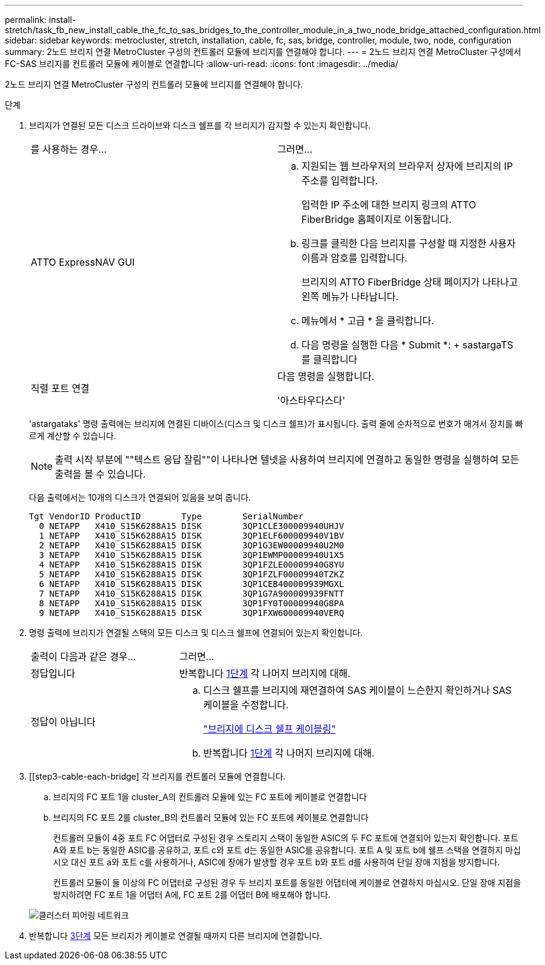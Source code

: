 ---
permalink: install-stretch/task_fb_new_install_cable_the_fc_to_sas_bridges_to_the_controller_module_in_a_two_node_bridge_attached_configuration.html 
sidebar: sidebar 
keywords: metrocluster, stretch, installation, cable, fc, sas, bridge, controller, module, two, node, configuration 
summary: 2노드 브리지 연결 MetroCluster 구성의 컨트롤러 모듈에 브리지를 연결해야 합니다. 
---
= 2노드 브리지 연결 MetroCluster 구성에서 FC-SAS 브리지를 컨트롤러 모듈에 케이블로 연결합니다
:allow-uri-read: 
:icons: font
:imagesdir: ../media/


[role="lead"]
2노드 브리지 연결 MetroCluster 구성의 컨트롤러 모듈에 브리지를 연결해야 합니다.

.단계
. [[step1-verify-detect]] 브리지가 연결된 모든 디스크 드라이브와 디스크 쉘프를 각 브리지가 감지할 수 있는지 확인합니다.
+
|===


| 를 사용하는 경우... | 그러면... 


 a| 
ATTO ExpressNAV GUI
 a| 
.. 지원되는 웹 브라우저의 브라우저 상자에 브리지의 IP 주소를 입력합니다.
+
입력한 IP 주소에 대한 브리지 링크의 ATTO FiberBridge 홈페이지로 이동합니다.

.. 링크를 클릭한 다음 브리지를 구성할 때 지정한 사용자 이름과 암호를 입력합니다.
+
브리지의 ATTO FiberBridge 상태 페이지가 나타나고 왼쪽 메뉴가 나타납니다.

.. 메뉴에서 * 고급 * 을 클릭합니다.
.. 다음 명령을 실행한 다음 * Submit *: + sastargaTS를 클릭합니다




 a| 
직렬 포트 연결
 a| 
다음 명령을 실행합니다.

'아스타우다스다'

|===
+
'astargataks' 명령 출력에는 브리지에 연결된 디바이스(디스크 및 디스크 쉘프)가 표시됩니다. 출력 줄에 순차적으로 번호가 매겨서 장치를 빠르게 계산할 수 있습니다.

+

NOTE: 출력 시작 부분에 ""텍스트 응답 잘림""이 나타나면 텔넷을 사용하여 브리지에 연결하고 동일한 명령을 실행하여 모든 출력을 볼 수 있습니다.

+
다음 출력에서는 10개의 디스크가 연결되어 있음을 보여 줍니다.

+
[listing]
----
Tgt VendorID ProductID        Type        SerialNumber
  0 NETAPP   X410_S15K6288A15 DISK        3QP1CLE300009940UHJV
  1 NETAPP   X410_S15K6288A15 DISK        3QP1ELF600009940V1BV
  2 NETAPP   X410_S15K6288A15 DISK        3QP1G3EW00009940U2M0
  3 NETAPP   X410_S15K6288A15 DISK        3QP1EWMP00009940U1X5
  4 NETAPP   X410_S15K6288A15 DISK        3QP1FZLE00009940G8YU
  5 NETAPP   X410_S15K6288A15 DISK        3QP1FZLF00009940TZKZ
  6 NETAPP   X410_S15K6288A15 DISK        3QP1CEB400009939MGXL
  7 NETAPP   X410_S15K6288A15 DISK        3QP1G7A900009939FNTT
  8 NETAPP   X410_S15K6288A15 DISK        3QP1FY0T00009940G8PA
  9 NETAPP   X410_S15K6288A15 DISK        3QP1FXW600009940VERQ
----
. 명령 출력에 브리지가 연결될 스택의 모든 디스크 및 디스크 쉘프에 연결되어 있는지 확인합니다.
+
[cols="30,70"]
|===


| 출력이 다음과 같은 경우... | 그러면... 


 a| 
정답입니다
 a| 
반복합니다 <<step1-verify-detect,1단계>> 각 나머지 브리지에 대해.



 a| 
정답이 아닙니다
 a| 
.. 디스크 쉘프를 브리지에 재연결하여 SAS 케이블이 느슨한지 확인하거나 SAS 케이블을 수정합니다.
+
link:task_fb_new_install_cabl.html["브리지에 디스크 쉘프 케이블링"]

.. 반복합니다 <<step1-verify-detect,1단계>> 각 나머지 브리지에 대해.


|===
. [[step3-cable-each-bridge] 각 브리지를 컨트롤러 모듈에 연결합니다.
+
.. 브리지의 FC 포트 1을 cluster_A의 컨트롤러 모듈에 있는 FC 포트에 케이블로 연결합니다
.. 브리지의 FC 포트 2를 cluster_B의 컨트롤러 모듈에 있는 FC 포트에 케이블로 연결합니다
+
컨트롤러 모듈이 4중 포트 FC 어댑터로 구성된 경우 스토리지 스택이 동일한 ASIC의 두 FC 포트에 연결되어 있는지 확인합니다. 포트 A와 포트 b는 동일한 ASIC를 공유하고, 포트 c와 포트 d는 동일한 ASIC를 공유합니다. 포트 A 및 포트 b에 쉘프 스택을 연결하지 마십시오 대신 포트 a와 포트 c를 사용하거나, ASIC에 장애가 발생할 경우 포트 b와 포트 d를 사용하여 단일 장애 지점을 방지합니다.

+
컨트롤러 모듈이 둘 이상의 FC 어댑터로 구성된 경우 두 브리지 포트를 동일한 어댑터에 케이블로 연결하지 마십시오. 단일 장애 지점을 방지하려면 FC 포트 1을 어댑터 A에, FC 포트 2를 어댑터 B에 배포해야 합니다.

+
image::../media/cluster_peering_network.gif[클러스터 피어링 네트워크]



. 반복합니다 <<step3-cable-each-bridge,3단계>> 모든 브리지가 케이블로 연결될 때까지 다른 브리지에 연결합니다.

